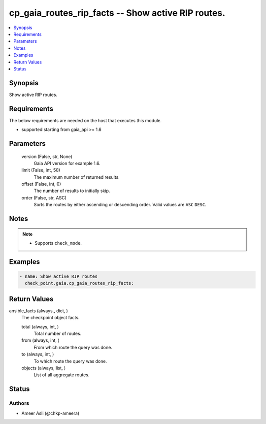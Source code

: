 .. _cp_gaia_routes_rip_facts_module:


cp_gaia_routes_rip_facts -- Show active RIP routes.
===================================================

.. contents::
   :local:
   :depth: 1


Synopsis
--------

Show active RIP routes.



Requirements
------------
The below requirements are needed on the host that executes this module.

- supported starting from gaia_api >= 1.6



Parameters
----------

  version (False, str, None)
    Gaia API version for example 1.6.


  limit (False, int, 50)
    The maximum number of returned results.


  offset (False, int, 0)
    The number of results to initially skip.


  order (False, str, ASC)
    Sorts the routes by either ascending or descending order. Valid values are ``ASC`` ``DESC``.





Notes
-----

.. note::
   - Supports ``check_mode``.




Examples
--------

.. code-block:: yaml+jinja

    
    - name: Show active RIP routes
      check_point.gaia.cp_gaia_routes_rip_facts:



Return Values
-------------

ansible_facts (always., dict, )
  The checkpoint object facts.


  total (always, int, )
    Total number of routes.


  from (always, int, )
    From which route the query was done.


  to (always, int, )
    To which route the query was done.


  objects (always, list, )
    List of all aggregate routes.






Status
------





Authors
~~~~~~~

- Ameer Asli (@chkp-ameera)

